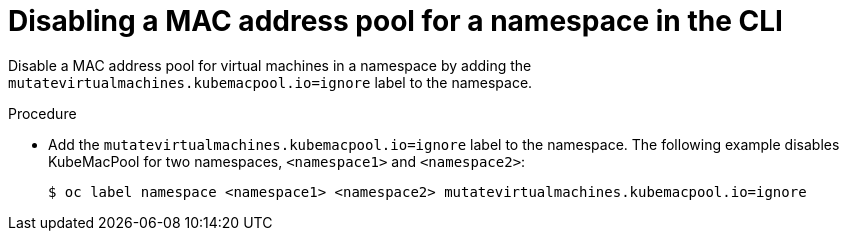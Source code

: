 // Module included in the following assemblies:
//
// * virt/virtual_machines/vm_networking/virt-using-mac-address-pool-for-vms.adoc

[id="virt-disabling-mac-address-pool-for-namespace-cli_{context}"]
= Disabling a MAC address pool for a namespace in the CLI

Disable a MAC address pool for virtual machines in a namespace by adding the `mutatevirtualmachines.kubemacpool.io=ignore` label to the namespace.

.Procedure

* Add the `mutatevirtualmachines.kubemacpool.io=ignore` label to the namespace.
The following example disables KubeMacPool for two namespaces, `<namespace1>` and `<namespace2>`:
+
[source,terminal]
----
$ oc label namespace <namespace1> <namespace2> mutatevirtualmachines.kubemacpool.io=ignore
----

